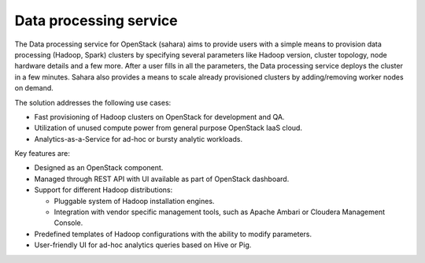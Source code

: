 .. :orphan:

Data processing service
-----------------------

The Data processing service for OpenStack (sahara) aims to provide users
with a simple means to provision data processing (Hadoop, Spark)
clusters by specifying several parameters like Hadoop version, cluster
topology, node hardware details and a few more. After a user fills in
all the parameters, the Data processing service deploys the cluster in a
few minutes. Sahara also provides a means to scale already provisioned
clusters by adding/removing worker nodes on demand.

The solution addresses the following use cases:

- Fast provisioning of Hadoop clusters on OpenStack for development and
  QA.

- Utilization of unused compute power from general purpose OpenStack
  IaaS cloud.

- Analytics-as-a-Service for ad-hoc or bursty analytic workloads.

Key features are:

- Designed as an OpenStack component.

- Managed through REST API with UI available as part of OpenStack
  dashboard.

- Support for different Hadoop distributions:

  - Pluggable system of Hadoop installation engines.

  - Integration with vendor specific management tools, such as Apache
    Ambari or Cloudera Management Console.

- Predefined templates of Hadoop configurations with the ability to
  modify parameters.

- User-friendly UI for ad-hoc analytics queries based on Hive or Pig.
